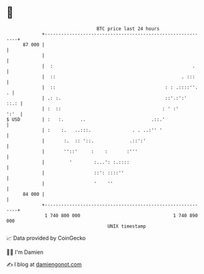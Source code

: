 * 👋

#+begin_example
                                    BTC price last 24 hours                    
                +------------------------------------------------------------+ 
         87 000 |                                                            | 
                |                                                            | 
                |  :                                                   .     | 
                |  ::                                              . :::     | 
                |  ::                                        : : .::::''.  . | 
                | .: :.                                      ::'.:':'   ::.: | 
                | :  ::                                     : ' :'      ':'  | 
   $ USD        | :   :.      ..                        .::.'                | 
                | :    :.   ..:::.               . . ..:'' '                 | 
                |       :.  :: '::.             .::':'                       | 
                |       ''::'     :    :       :'''                          | 
                |         '        :...': :.::::                             | 
                |                  ::': ::::''                               | 
                |                  '    ''                                   | 
         84 000 |                                                            | 
                +------------------------------------------------------------+ 
                 1 740 800 000                                  1 740 890 000  
                                        UNIX timestamp                         
#+end_example
📈 Data provided by CoinGecko

🧑‍💻 I'm Damien

✍️ I blog at [[https://www.damiengonot.com][damiengonot.com]]

